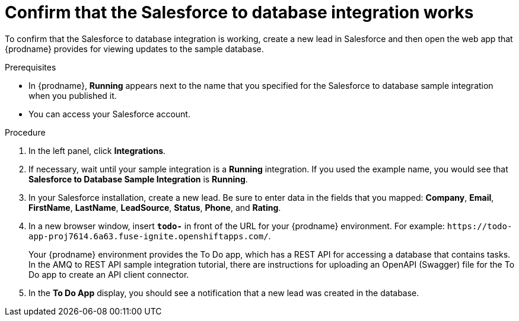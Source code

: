 // Module included in the following assemblies:
// sf2db_intro.adoc

[id='sf2db-confirm-working_{context}']
= Confirm that the Salesforce to database integration works

To confirm that the Salesforce to database integration is working, 
create a new lead in Salesforce and then open the web app that 
{prodname} provides for viewing updates to the sample database. 

.Prerequisites

* In {prodname}, *Running* appears next to the name that you specified
for the Salesforce to database sample integration when you published it.
* You can access your Salesforce account. 

.Procedure

. In the left panel, click *Integrations*.
. If necessary, wait until your sample integration is a *Running* integration.
 If you used the example name, you would see that 
*Salesforce to Database Sample Integration* is *Running*.

. In your Salesforce installation, create a new lead. Be
sure to enter data
in the fields that you mapped: *Company*, *Email*, *FirstName*,
*LastName*, *LeadSource*, *Status*, *Phone*, and *Rating*.
. In a new browser window, insert `*todo-*` in front of the URL
for your {prodname} environment. For example: 
`\https://todo-app-proj7614.6a63.fuse-ignite.openshiftapps.com/`.
+
Your {prodname} environment provides the To Do app, which has a 
REST API for accessing a database that contains tasks. In the AMQ to REST 
API sample integration tutorial, there are instructions for uploading an
OpenAPI (Swagger) file for the To Do app to create an API client connector. 

. In the *To Do App* display, you should see a notification that a new 
lead was created in the database. 
